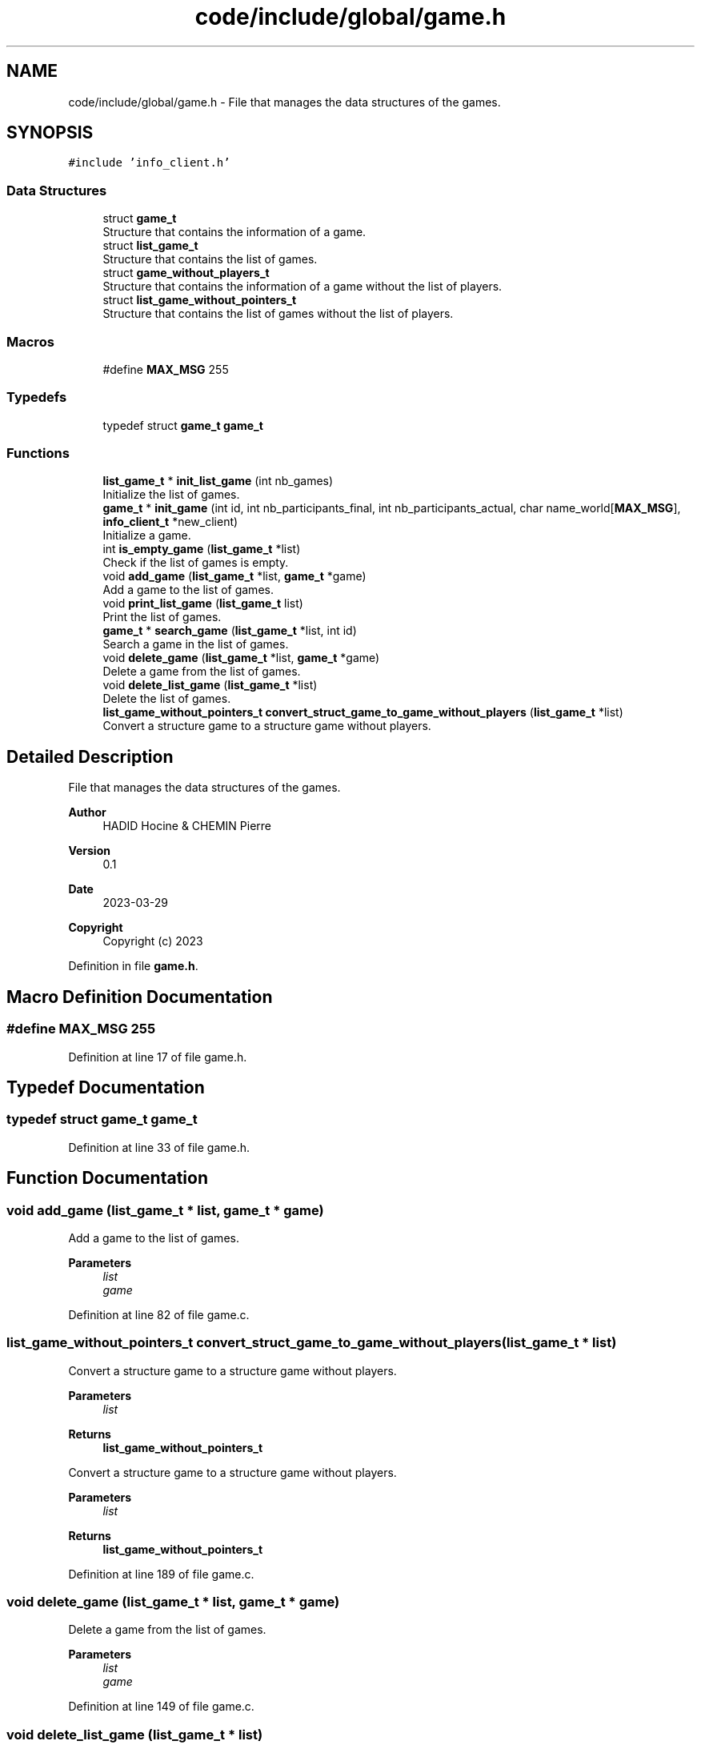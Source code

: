 .TH "code/include/global/game.h" 3 "Sun Apr 2 2023" "Version 1.0" "Starlyze" \" -*- nroff -*-
.ad l
.nh
.SH NAME
code/include/global/game.h \- File that manages the data structures of the games\&.  

.SH SYNOPSIS
.br
.PP
\fC#include 'info_client\&.h'\fP
.br

.SS "Data Structures"

.in +1c
.ti -1c
.RI "struct \fBgame_t\fP"
.br
.RI "Structure that contains the information of a game\&. "
.ti -1c
.RI "struct \fBlist_game_t\fP"
.br
.RI "Structure that contains the list of games\&. "
.ti -1c
.RI "struct \fBgame_without_players_t\fP"
.br
.RI "Structure that contains the information of a game without the list of players\&. "
.ti -1c
.RI "struct \fBlist_game_without_pointers_t\fP"
.br
.RI "Structure that contains the list of games without the list of players\&. "
.in -1c
.SS "Macros"

.in +1c
.ti -1c
.RI "#define \fBMAX_MSG\fP   255"
.br
.in -1c
.SS "Typedefs"

.in +1c
.ti -1c
.RI "typedef struct \fBgame_t\fP \fBgame_t\fP"
.br
.in -1c
.SS "Functions"

.in +1c
.ti -1c
.RI "\fBlist_game_t\fP * \fBinit_list_game\fP (int nb_games)"
.br
.RI "Initialize the list of games\&. "
.ti -1c
.RI "\fBgame_t\fP * \fBinit_game\fP (int id, int nb_participants_final, int nb_participants_actual, char name_world[\fBMAX_MSG\fP], \fBinfo_client_t\fP *new_client)"
.br
.RI "Initialize a game\&. "
.ti -1c
.RI "int \fBis_empty_game\fP (\fBlist_game_t\fP *list)"
.br
.RI "Check if the list of games is empty\&. "
.ti -1c
.RI "void \fBadd_game\fP (\fBlist_game_t\fP *list, \fBgame_t\fP *game)"
.br
.RI "Add a game to the list of games\&. "
.ti -1c
.RI "void \fBprint_list_game\fP (\fBlist_game_t\fP list)"
.br
.RI "Print the list of games\&. "
.ti -1c
.RI "\fBgame_t\fP * \fBsearch_game\fP (\fBlist_game_t\fP *list, int id)"
.br
.RI "Search a game in the list of games\&. "
.ti -1c
.RI "void \fBdelete_game\fP (\fBlist_game_t\fP *list, \fBgame_t\fP *game)"
.br
.RI "Delete a game from the list of games\&. "
.ti -1c
.RI "void \fBdelete_list_game\fP (\fBlist_game_t\fP *list)"
.br
.RI "Delete the list of games\&. "
.ti -1c
.RI "\fBlist_game_without_pointers_t\fP \fBconvert_struct_game_to_game_without_players\fP (\fBlist_game_t\fP *list)"
.br
.RI "Convert a structure game to a structure game without players\&. "
.in -1c
.SH "Detailed Description"
.PP 
File that manages the data structures of the games\&. 


.PP
\fBAuthor\fP
.RS 4
HADID Hocine & CHEMIN Pierre 
.RE
.PP
\fBVersion\fP
.RS 4
0\&.1 
.RE
.PP
\fBDate\fP
.RS 4
2023-03-29
.RE
.PP
\fBCopyright\fP
.RS 4
Copyright (c) 2023 
.RE
.PP

.PP
Definition in file \fBgame\&.h\fP\&.
.SH "Macro Definition Documentation"
.PP 
.SS "#define MAX_MSG   255"

.PP
Definition at line 17 of file game\&.h\&.
.SH "Typedef Documentation"
.PP 
.SS "typedef struct \fBgame_t\fP \fBgame_t\fP"

.PP
Definition at line 33 of file game\&.h\&.
.SH "Function Documentation"
.PP 
.SS "void add_game (\fBlist_game_t\fP * list, \fBgame_t\fP * game)"

.PP
Add a game to the list of games\&. 
.PP
\fBParameters\fP
.RS 4
\fIlist\fP 
.br
\fIgame\fP 
.RE
.PP

.PP
Definition at line 82 of file game\&.c\&.
.SS "\fBlist_game_without_pointers_t\fP convert_struct_game_to_game_without_players (\fBlist_game_t\fP * list)"

.PP
Convert a structure game to a structure game without players\&. 
.PP
\fBParameters\fP
.RS 4
\fIlist\fP 
.RE
.PP
\fBReturns\fP
.RS 4
\fBlist_game_without_pointers_t\fP
.RE
.PP
Convert a structure game to a structure game without players\&.
.PP
\fBParameters\fP
.RS 4
\fIlist\fP 
.RE
.PP
\fBReturns\fP
.RS 4
\fBlist_game_without_pointers_t\fP 
.RE
.PP

.PP
Definition at line 189 of file game\&.c\&.
.SS "void delete_game (\fBlist_game_t\fP * list, \fBgame_t\fP * game)"

.PP
Delete a game from the list of games\&. 
.PP
\fBParameters\fP
.RS 4
\fIlist\fP 
.br
\fIgame\fP 
.RE
.PP

.PP
Definition at line 149 of file game\&.c\&.
.SS "void delete_list_game (\fBlist_game_t\fP * list)"

.PP
Delete the list of games\&. 
.PP
\fBParameters\fP
.RS 4
\fIlist\fP 
.RE
.PP

.PP
Definition at line 171 of file game\&.c\&.
.SS "\fBgame_t\fP* init_game (int id, int nb_participants_final, int nb_participants_actual, char name_world[MAX_MSG], \fBinfo_client_t\fP * new_client)"

.PP
Initialize a game\&. 
.PP
\fBParameters\fP
.RS 4
\fIid\fP 
.br
\fInb_participants_final\fP 
.br
\fInb_participants_actual\fP 
.br
\fIname_world\fP 
.br
\fInew_client\fP 
.RE
.PP
\fBReturns\fP
.RS 4
game_t* 
.RE
.PP

.PP
Definition at line 43 of file game\&.c\&.
.SS "\fBlist_game_t\fP* init_list_game (int nb_games)"

.PP
Initialize the list of games\&. 
.PP
\fBParameters\fP
.RS 4
\fInb_games\fP 
.RE
.PP
\fBReturns\fP
.RS 4
list_game_t* 
.RE
.PP

.PP
Definition at line 25 of file game\&.c\&.
.SS "int is_empty_game (\fBlist_game_t\fP * list)"

.PP
Check if the list of games is empty\&. 
.PP
\fBParameters\fP
.RS 4
\fIlist\fP 
.RE
.PP
\fBReturns\fP
.RS 4
int 
.RE
.PP

.PP
Definition at line 64 of file game\&.c\&.
.SS "void print_list_game (\fBlist_game_t\fP list)"

.PP
Print the list of games\&. 
.PP
\fBParameters\fP
.RS 4
\fIlist\fP 
.RE
.PP

.PP
Definition at line 107 of file game\&.c\&.
.SS "\fBgame_t\fP* search_game (\fBlist_game_t\fP * list, int id)"

.PP
Search a game in the list of games\&. 
.PP
\fBParameters\fP
.RS 4
\fIlist\fP 
.br
\fIid\fP 
.RE
.PP
\fBReturns\fP
.RS 4
game_t* 
.RE
.PP

.PP
Definition at line 129 of file game\&.c\&.
.SH "Author"
.PP 
Generated automatically by Doxygen for Starlyze from the source code\&.

